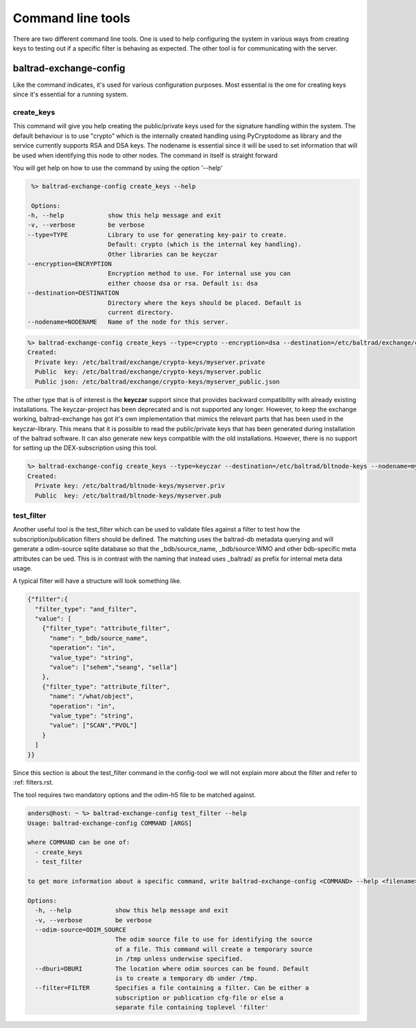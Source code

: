 Command line tools
==================

There are two different command line tools. One is used to help configuring the system in various ways from creating keys to testing out
if a specific filter is behaving as expected. The other tool is for communicating with the server.

-----------------------
baltrad-exchange-config
-----------------------

Like the command indicates, it's used for various configuration purposes. Most essential is the one for creating keys since it's essential
for a running system.

create_keys
___________
This command will give you help creating the public/private keys used for the signature handling within the system. The default behaviour is to use "crypto" which
is the internally created handling using PyCryptodome as library and the service currently supports RSA and DSA keys. The nodename is essential since it will
be used to set information that will be used when identifying this node to other nodes. The command in itself is straight forward

You will get help on how to use the command by using the option '--help'

.. code:: sh

   %> baltrad-exchange-config create_keys --help

   Options:
  -h, --help            show this help message and exit
  -v, --verbose         be verbose
  --type=TYPE           Library to use for generating key-pair to create.
                        Default: crypto (which is the internal key handling).
                        Other libraries can be keyczar
  --encryption=ENCRYPTION
                        Encryption method to use. For internal use you can
                        either choose dsa or rsa. Default is: dsa
  --destination=DESTINATION
                        Directory where the keys should be placed. Default is
                        current directory.
  --nodename=NODENAME   Name of the node for this server.

  

.. code:: sh

   %> baltrad-exchange-config create_keys --type=crypto --encryption=dsa --destination=/etc/baltrad/exchange/crypto-keys --nodename=myserver
   Created: 
     Private key: /etc/baltrad/exchange/crypto-keys/myserver.private
     Public  key: /etc/baltrad/exchange/crypto-keys/myserver.public
     Public json: /etc/baltrad/exchange/crypto-keys/myserver_public.json
     

The other type that is of interest is the **keyczar** support since that provides backward compatibility with already existing installations. The keyczar-project has 
been deprecated and is not supported any longer. However, to keep the exchange working, baltrad-exchange has got it's own implementation that mimics the relevant
parts that has been used in the keyczar-library. This means that it is possible to read the public/private keys that has been generated during installation of the
baltrad software. It can also generate new keys compatible with the old installations. However, there is no support for setting up the DEX-subscription using this tool. 
 
.. code:: sh

   %> baltrad-exchange-config create_keys --type=keyczar --destination=/etc/baltrad/bltnode-keys --nodename=myserver
   Created: 
     Private key: /etc/baltrad/bltnode-keys/myserver.priv
     Public  key: /etc/baltrad/bltnode-keys/myserver.pub

test_filter
_______________
Another useful tool is the test_filter which can be used to validate files against a filter to test how the subscription/publication filters should be defined. The matching uses the baltrad-db 
metadata querying and will generate a odim-source sqlite database so that the _bdb/source_name, _bdb/source:WMO and other bdb-specific meta attributes can be ued. This is in contrast with the naming
that instead uses _baltrad/ as prefix for internal meta data usage.

A typical filter will have a structure will look something like.

.. code:: json


  {"filter":{
    "filter_type": "and_filter", 
    "value": [
      {"filter_type": "attribute_filter", 
        "name": "_bdb/source_name", 
        "operation": "in", 
        "value_type": "string", 
        "value": ["sehem","seang", "sella"]
      }, 
      {"filter_type": "attribute_filter", 
        "name": "/what/object", 
        "operation": "in", 
        "value_type": "string", 
        "value": ["SCAN","PVOL"]
      }
    ]
  }}
 
Since this section is about the test_filter command in the config-tool we will not explain more about the filter and refer to :ref: filters.rst.

The tool requires two mandatory options and the odim-h5 file to be matched against.    

.. code:: sh

  anders@host: ~ %> baltrad-exchange-config test_filter --help
  Usage: baltrad-exchange-config COMMAND [ARGS]

  where COMMAND can be one of:
    - create_keys
    - test_filter

  to get more information about a specific command, write baltrad-exchange-config <COMMAND> --help <filename>

  Options:
    -h, --help            show this help message and exit
    -v, --verbose         be verbose
    --odim-source=ODIM_SOURCE
                          The odim source file to use for identifying the source
                          of a file. This command will create a temporary source
                          in /tmp unless underwise specified.
    --dburi=DBURI         The location where odim sources can be found. Default
                          is to create a temporary db under /tmp.
    --filter=FILTER       Specifies a file containing a filter. Can be either a
                          subscription or publication cfg-file or else a
                          separate file containing toplevel 'filter'

                          